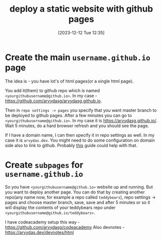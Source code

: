 #+title:      deploy a static website with github pages
#+date:       [2023-12-12 Tue 12:35]
#+filetags:   :git:websites:
#+identifier: 20231212T123552
#+STARTUP:    overview

* Create the main =username.github.io= page

The idea is - you have lot's of html pages(or a single html page).

You add it(them) to github repo which is named
=<yourgithubusername@github.io>=. In my case -
https://github.com/arvydasg/arvydasg.github.io.

Then in =repo settings -> pages= you specify that you want master branch to be
deployed to github pages. After a few minutes you can go to
=<yourgithubusername@github.io>=. In my case it is https://arvydasg.github.io/.
Wait 5 minutes, do a hard browser refresh and you should see the page.

If I have a domain name, I can then specify it in repo settings as well. In my
case it is =arvydas.dev=. You might need to do some configuration on domain
side also to link to github. Probably [[https://docs.github.com/en/pages/configuring-a-custom-domain-for-your-github-pages-site][this]] guide could help with that.

* Create ~subpages~ for =username.github.io=

So you have =<yourgithubusername@github.io>= website up and running. But you
want to deploy another page. You can do that by creating another repo(any name
now, for example a repo called =teddybears=), repo settings -> pages and choose
master branch, save, save and after 5 minutes or so it will display the
contents of your teddybears repo under
=<yourgithubusername@github.io/teddybears>=.

I have codeacademy setup this way - https://github.com/arvydasg/codeacademy
Also devnotes - https://arvydas.dev/devnotes/html
